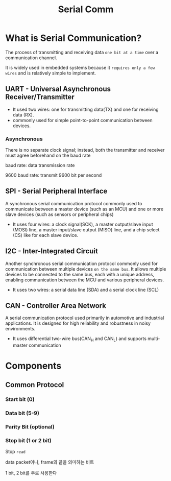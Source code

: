 #+title: Serial Comm

* What is Serial Communication?
The process of transmitting and receiving data ~one bit at a time~ over a communication channel.

It is widely used in embedded systems because it ~requires only a few wires~ and is relatively simple to implement.

** UART - Universal Asynchronous Receiver/Transmitter
- It used two wires: one for transmitting data(TX) and one for receiving data (RX).
- commonly used for simple point-to-point communication between devices.

*** Asynchronous
There is no separate clock signal; instead, both the transmitter and receiver must agree beforehand on the baud rate

baud rate: data transmission rate

9600 baud rate: transmit 9600 bit per second

** SPI - Serial Peripheral Interface
A synchronous serial communication protocol commonly used to communicate between a master device (such as an MCU) and one or more slave devices (such as sensors or peripheral chips)

- It uses four wires:
  a clock signal(SCK),
  a master output/slave input (MOSI) line,
  a master input/slave output (MISO) line,
  and a chip select (CS) like for each slave device.

** I2C - Inter-Integrated Circuit
Another synchronous serial communication protocol commonly used for communication between multiple devices ~on the same bus~.
It allows multiple devices to be connected to the same bus, each with a unique address, enabling communication between the MCU and various peripheral devices.

- It uses two wires:
  a serial data line (SDA)
  and a serial clock line (SCL)

** CAN - Controller Area Network
A serial communication protocol used primarily in automotive and industrial applications.
It is designed for high reliability and robustness in noisy environments.

- It uses differential two-wire bus(CAN_H and CAN_L)
  and supports multi-master communication
* Components
** Common Protocol
*** Start bit (0)
*** Data bit (5-9)
*** Parity Bit (optional)
*** Stop bit (1 or 2 bit)
Stop ~read~

data packet이나, frame의 끝을 의미하는 비트

1 bit, 2 bit를 주로 사용한다
